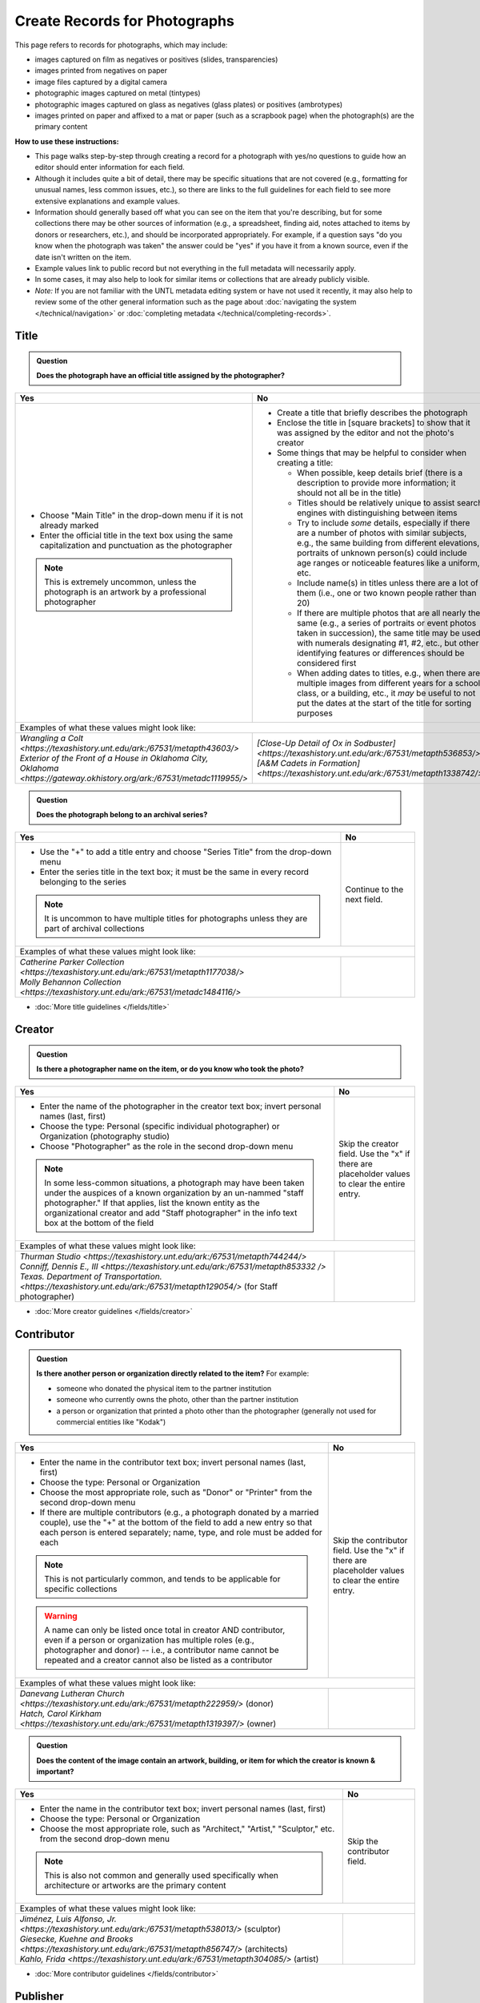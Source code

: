 ==============================
Create Records for Photographs
==============================

This page refers to records for photographs, which may include:

-   images captured on film as negatives or positives (slides, transparencies)
-   images printed from negatives on paper
-	image files captured by a digital camera
-   photographic images captured on metal (tintypes)
-   photographic images captured on glass as negatives (glass plates) or positives (ambrotypes)
-   images printed on paper and affixed to a mat or paper (such as a scrapbook page) when the photograph(s) are the primary content


**How to use these instructions:**

-   This page walks step-by-step through creating a record for a photograph with yes/no questions 
    to guide how an editor should enter information for each field.
-   Although it includes quite a bit of detail, there may be specific situations that are not covered 
    (e.g., formatting for unusual names, less common issues, etc.), so there are links to the full guidelines 
    for each field to see more extensive explanations and example values.
-   Information should generally based off what you can see on the item that you're describing, but for some collections there
    may be other sources of information (e.g., a spreadsheet, finding aid, notes attached to items by donors
    or researchers, etc.), and should be incorporated appropriately.  For example, if a question says "do you
    know when the photograph was taken" the answer could be "yes" if you have it from a known source, even if
    the date isn't written on the item.
-   Example values link to public record but not everything in the full metadata will necessarily apply.
-   In some cases, it may also help to look for similar items or collections that are already publicly visible.
-   *Note:* If you are not familiar with the UNTL metadata editing system or have not used it recently, it may
    also help to review some of the other general information such as the page about :doc:`navigating the system </technical/navigation>`
    or :doc:`completing metadata </technical/completing-records>`.


*****
Title
*****

.. admonition:: Question
   
   **Does the photograph have an official title assigned by the photographer?**


+---------------------------------------------------------------+---------------------------------------------------------------+
|Yes                                                            |No                                                             |
+===============================================================+===============================================================+
|-  Choose "Main Title" in the drop-down menu if it is not      |-  Create a title that briefly describes the photograph        |
|   already marked                                              |-  Enclose the title in [square brackets] to show that it      |
|-  Enter the official title in the text box using the same     |   was assigned by the editor and not the photo's creator      |
|   capitalization and punctuation as the photographer          |                                                               |
|                                                               |                                                               |
|                                                               |-  Some things that may be helpful to consider when            |
|                                                               |   creating a title:                                           |
|                                                               |                                                               |
|                                                               |   -   When possible, keep details brief (there is a           |
|                                                               |       description to provide more information; it should      |
|                                                               |       not all be in the title)                                |
|                                                               |   -   Titles should be relatively unique to assist search     |
|                                                               |       engines with distinguishing between items               |
|                                                               |   -   Try to include *some* details, especially if there      |
|                                                               |       are a number of photos with similar subjects, e.g.,     |
|                                                               |       the same building from different elevations,            |
|                                                               |       portraits of unknown person(s) could include age        |
|                                                               |       ranges or noticeable features like a uniform, etc.      |
|                                                               |   -   Include name(s) in titles unless there are a lot of     |
|                                                               |       them (i.e., one or two known people rather than 20)     |
|                                                               |   -   If there are multiple photos that are all nearly the    |
|                                                               |       same (e.g., a series of portraits or event photos       |
|                                                               |       taken in succession), the same title may be used        |
|                                                               |       with numerals designating #1, #2, etc., but other       |
|                                                               |       identifying features or differences should be           |
|                                                               |       considered first                                        |
|.. note::                                                      |   -   When adding dates to titles, e.g., when there are       |
|                                                               |       multiple images from different years for a school       |
|   This is extremely uncommon, unless the photograph is an     |       class, or a building, etc., it *may* be useful to       |
|   artwork by a professional photographer                      |       not put the dates at the start of the title for         |
|                                                               |       sorting purposes                                        |
+---------------------------------------------------------------+---------------------------------------------------------------+
|Examples of what these values might look like:                                                                                 |
+---------------------------------------------------------------+---------------------------------------------------------------+
| | `Wrangling a Colt                                           | | `[Close-Up Detail of Ox in Sodbuster]                       |
|   <https://texashistory.unt.edu/ark:/67531/metapth43603/>`    |   <https://texashistory.unt.edu/ark:/67531/metapth536853/>`   |
|                                                               |                                                               |
| | `Exterior of the Front of a House in Oklahoma City, Oklahoma| | `[A&M Cadets in Formation]                                  |
|   <https://gateway.okhistory.org/ark:/67531/metadc1119955/>`  |   <https://texashistory.unt.edu/ark:/67531/metapth1338742/>`  |
+---------------------------------------------------------------+---------------------------------------------------------------+


.. admonition:: Question
   
   **Does the photograph belong to an archival series?**


+---------------------------------------------------------------+-----------------------------------------------------------+
|Yes                                                            |No                                                         |
+===============================================================+===========================================================+
|-  Use the "+" to add a title entry and choose "Series         |Continue to the next field.                                |
|   Title" from the drop-down menu                              |                                                           |
|-  Enter the series title in the text box; it must be the      |                                                           |
|   same in every record belonging to the series                |                                                           |
|                                                               |                                                           |
|.. note::                                                      |                                                           |
|                                                               |                                                           |
|   It is uncommon to have multiple titles for photographs      |                                                           |
|   unless they are part of archival collections                |                                                           |
+---------------------------------------------------------------+-----------------------------------------------------------+
|Examples of what these values might look like:                                                                             |
+---------------------------------------------------------------+-----------------------------------------------------------+
| | `Catherine Parker Collection                                |                                                           |
|   <https://texashistory.unt.edu/ark:/67531/metapth1177038/>`  |                                                           |
|                                                               |                                                           |
| | `Molly Behannon Collection                                  |                                                           |
|   <https://texashistory.unt.edu/ark:/67531/metadc1484116/>`   |                                                           |
+---------------------------------------------------------------+-----------------------------------------------------------+

*   :doc:`More title guidelines </fields/title>`



*******
Creator
*******

.. admonition:: Question
   
   **Is there a photographer name on the item, or do you know who took the photo?**


+---------------------------------------------------------------+-----------------------------------------------------------+
|Yes                                                            |No                                                         |
+===============================================================+===========================================================+
|-  Enter the name of the photographer in the creator text      |Skip the creator field.  Use the "x" if there are          |
|   box; invert personal names (last, first)                    |placeholder values to clear the entire entry.              |
|-  Choose the type: Personal (specific individual              |                                                           |
|   photographer) or Organization (photography studio)          |                                                           |
|-  Choose "Photographer" as the role in the second drop-down   |                                                           |
|   menu                                                        |                                                           |
|                                                               |                                                           |
|.. note::                                                      |                                                           |
|                                                               |                                                           |
|   In some less-common situations, a photograph may have       |                                                           |
|   been taken under the auspices of a known organization       |                                                           |
|   by an un-nammed "staff photographer."  If that applies,     |                                                           |
|   list the known entity as the organizational creator         |                                                           |
|   and add "Staff photographer" in the info text box at the    |                                                           |
|   bottom of the field                                         |                                                           |
+---------------------------------------------------------------+-----------------------------------------------------------+
|Examples of what these values might look like:                                                                             |
+---------------------------------------------------------------+-----------------------------------------------------------+
| | `Thurman Studio                                             |                                                           |
|  <https://texashistory.unt.edu/ark:/67531/metapth744244/>`    |                                                           |
|                                                               |                                                           |
| | `Conniff, Dennis E., III                                    |                                                           |
|  <https://texashistory.unt.edu/ark:/67531/metapth853332 />`   |                                                           |
|                                                               |                                                           |
| | `Texas. Department of Transportation.                       |                                                           |
|  <https://texashistory.unt.edu/ark:/67531/metapth129054/>`    |                                                           |
|  (for Staff photographer)                                     |                                                           |
+---------------------------------------------------------------+-----------------------------------------------------------+

*   :doc:`More creator guidelines </fields/creator>`



***********
Contributor
***********

.. admonition:: Question
   
   **Is there another person or organization directly related to the item?**  For example:

   -    someone who donated the physical item to the partner institution
   -    someone who currently owns the photo, other than the partner institution
   -    a person or organization that printed a photo other than the photographer (generally
        not used for commercial entities like "Kodak")


+---------------------------------------------------------------+-----------------------------------------------------------+
|Yes                                                            |No                                                         |
+===============================================================+===========================================================+
|-  Enter the name in the contributor text box; invert          |Skip the contributor field.  Use the "x" if there are      |
|   personal names (last, first)                                |placeholder values to clear the entire entry.              |
|-  Choose the type: Personal or Organization                   |                                                           |
|-  Choose the most appropriate role, such as "Donor" or        |                                                           |
|   "Printer" from the second drop-down menu                    |                                                           |
|-  If there are multiple contributors (e.g., a photograph      |                                                           |
|   donated by a married couple), use the "+" at the bottom     |                                                           |
|   of the field to add a new entry so that each person is      |                                                           |
|   entered separately; name, type, and role must be added      |                                                           |
|   for each                                                    |                                                           |
|                                                               |                                                           |
|.. note::                                                      |                                                           |
|                                                               |                                                           |
|   This is not particularly common, and tends to be            |                                                           |
|   applicable for specific collections                         |                                                           |
|                                                               |                                                           |
|.. warning::                                                   |                                                           |
|                                                               |                                                           |
|   A name can only be listed once total in creator AND         |                                                           |
|   contributor, even if a person or organization has           |                                                           |
|   multiple roles (e.g., photographer and donor) -- i.e.,      |                                                           |
|   a contributor name cannot be repeated and a creator         |                                                           |
|   cannot also be listed as a contributor                      |                                                           |
+---------------------------------------------------------------+-----------------------------------------------------------+
|Examples of what these values might look like:                                                                             |
+---------------------------------------------------------------+-----------------------------------------------------------+
| | `Danevang Lutheran Church                                   |                                                           |
|   <https://texashistory.unt.edu/ark:/67531/metapth222959/>`   |                                                           |
|   (donor)                                                     |                                                           |
|                                                               |                                                           |
| | `Hatch, Carol Kirkham                                       |                                                           |
|   <https://texashistory.unt.edu/ark:/67531/metapth1319397/>`  |                                                           |
|   (owner)                                                     |                                                           |
+---------------------------------------------------------------+-----------------------------------------------------------+


.. admonition:: Question
   
   **Does the content of the image contain an artwork, building, or item for which the creator is known & important?**


+---------------------------------------------------------------+-----------------------------------------------------------+
|Yes                                                            |No                                                         |
+===============================================================+===========================================================+
|-  Enter the name in the contributor text box; invert          |Skip the contributor field.                                |
|   personal names (last, first)                                |                                                           |
|-  Choose the type: Personal or Organization                   |                                                           |
|-  Choose the most appropriate role, such as "Architect,"      |                                                           |
|   "Artist," "Sculptor," etc. from the second drop-down        |                                                           |
|   menu                                                        |                                                           |
|                                                               |                                                           |
|.. note::                                                      |                                                           |
|                                                               |                                                           |
|   This is also not common and generally used specifically     |                                                           |
|   when architecture or artworks are the primary content       |                                                           |
+---------------------------------------------------------------+-----------------------------------------------------------+
|Examples of what these values might look like:                                                                             |
+---------------------------------------------------------------+-----------------------------------------------------------+
| | `Jiménez, Luis Alfonso, Jr.                                 |                                                           |
|   <https://texashistory.unt.edu/ark:/67531/metapth538013/>`   |                                                           |
|   (sculptor)                                                  |                                                           |
|                                                               |                                                           |
| | `Giesecke, Kuehne and Brooks                                |                                                           |
|   <https://texashistory.unt.edu/ark:/67531/metapth856747/>`   |                                                           |
|   (architects)                                                |                                                           |
|                                                               |                                                           |
| | `Kahlo, Frida                                               |                                                           |
|   <https://texashistory.unt.edu/ark:/67531/metapth304085/>`   |                                                           |
|   (artist)                                                    |                                                           |
+---------------------------------------------------------------+-----------------------------------------------------------+


*   :doc:`More contributor guidelines </fields/contributor>`



*********
Publisher
*********

.. admonition:: Question
   
   **Was the photograph formally published?**


+---------------------------------------------------------------+-----------------------------------------------------------+
|Yes                                                            |No                                                         |
+===============================================================+===========================================================+
|-  Enter the name in the publisher text box; personal names    |Skip the publisher field.                                  |
|   are *not* inverted in this field                            |                                                           |
|-  Add the location, if known -- this may be a general         |                                                           |
|   place like "United States" or "Texas" rather than a city    |                                                           |
|                                                               |                                                           |
|.. note::                                                      |                                                           |
|                                                               |                                                           |
|   This field almost never applies to photographs, but may     |                                                           |
|   be relevant for advertising or promotional images           |                                                           |
|   released by government agencies, corporations, etc.         |                                                           |
+---------------------------------------------------------------+-----------------------------------------------------------+
|Examples of what these values might look like:                                                                             |
+---------------------------------------------------------------+-----------------------------------------------------------+
| | `KXAS-TV (Television station : Fort Worth, Tex.)            |                                                           |
|   <https://texashistory.unt.edu/ark:/67531/metadc1794711/>`   |                                                           |
|                                                               |                                                           |
| | `Texas. Department of Agriculture.                          |                                                           |
|   <https://texashistory.unt.edu/ark:/67531/metapth90976/>`    |                                                           |
+---------------------------------------------------------------+-----------------------------------------------------------+

*   :doc:`More publisher guidelines </fields/publisher>`


****
Date
****

.. admonition:: Question
   
   **Do you know when the photograph was taken?**



+---------------------------------------------------------------+-----------------------------------------------------------+
|Yes                                                            |No                                                         |
+===============================================================+===========================================================+
|-  Choose "Creation" as the type from the drop-down menu       |Skip the date field.  Use the "x" if there are             |
|-  Enter the date using YYYY-DD-MM format for any part that    |placeholder values to clear the entire entry.              |
|   is known (may be just a year or month)                      |                                                           |
|-  More complex dates that are common for photos:              |                                                           |
|                                                               |                                                           |
|   -   Approximate/circa dates: add a ~ at the end             |                                                           |
|   -   Tildes can also be used in an inclusive range for "ca.  |                                                           |
|       year-year": YYYY~/YYYY~                                 |                                                           |
|   -   A known *decade*: replace the last digit with "X"       |                                                           |
|   -   A photo taken during a known range, such as the         |                                                           |
|       dates of an event: use "one of a set" notation with     |                                                           |
|       periods for a range [YYYY-MM-DD..YYYY-MM-DD] (between   |                                                           |
|       first date and second date, inclusive)                  |                                                           |
|   -   A photo taken on one of several dates (e.g., summer or  |                                                           |
|       Christmas either YYYY or YYYY): use "one of a           |                                                           |
|       set" notation with commas [YYYY-MM-DD,YYYY-MM-DD]       |                                                           |
|       (either first date or second date)                      |                                                           |
|   -   For born-digital photos, you *might* know the exact time|                                                           |
|       a photo was taken and you can add the timestamp:        |                                                           |
|       YYYY-MM-DDT00:00:00                                     |                                                           |
|                                                               |                                                           |
|.. note::                                                      |.. note::                                                  |
|                                                               |                                                           |
|   There is one special case: if the photo is a copy photo     |   This will automatically display publicly as "Creation   |
|   or reproduction, the creation date should be when that      |   Date: Unknown"                                          |
|   item was made, not the original (which will be reflected    |                                                           |
|   as content/coverage)                                        |                                                           |
+---------------------------------------------------------------+-----------------------------------------------------------+
|Examples of what these values might look like:                                                                             |
+---------------------------------------------------------------+-----------------------------------------------------------+
| | `[1979-08-02..1979-08-05]                                   |                                                           |
|   <https://texashistory.unt.edu/ark:/67531/metapth300131/>`   |                                                           |
|                                                               |                                                           |
| | `1976-05                                                    |                                                           |
|   <https://texashistory.unt.edu/ark:/67531/metapth1138806/>`  |                                                           |
|                                                               |                                                           |
| | `2019-09-26T22:11:10                                        |                                                           |
|   <https://texashistory.unt.edu/ark:/67531/metapth1211919/>`  |                                                           |
|                                                               |                                                           |
| | `1955~                                                      |                                                           |
|   <https://texashistory.unt.edu/ark:/67531/metapth388344/>`   |                                                           |
+---------------------------------------------------------------+-----------------------------------------------------------+

*   :doc:`More date guidelines </fields/date>`



********
Language
********

.. admonition:: Question
   
   **Is there any language visible in the image or written on the photograph?**



+---------------------------------------------------------------+---------------------------------------------------------------+
|Yes                                                            |No                                                             |
+===============================================================+===============================================================+
|-  For any text visible in the image (e.g., signs) or          |Choose "No Language" from the drop-down menu.                  |
|   written on the back, choose the appropriate language        |                                                               |
|   from the drop-down menu                                     |.. note::                                                      |
|-  Add multiple entries if there is more than one language     |                                                               |
|   "Printer" from the second drop-down menu                    |   Names are not considered "language" so if the only text     |
|                                                               |   is names -- e.g., identifying persons in the image or       |
|                                                               |   pictured signage with store names -- choose "No             |
|                                                               |   Language"                                                   |
+---------------------------------------------------------------+---------------------------------------------------------------+
|Examples of what these values might look like:                                                                                 |
+---------------------------------------------------------------+---------------------------------------------------------------+
| | `English                                                    | | `No Language                                                |
|   <https://texashistory.unt.edu/ark:/67531/metapth58010/>`    |   <https://texashistory.unt.edu/ark:/67531/metapth10715/>`    |
|                                                               |                                                               |
| | `French                                                     | | `No Language                                                |
|   <https://texashistory.unt.edu/ark:/67531/metapth1560372/>`  |   <https://texashistory.unt.edu/ark:/67531/metapth556590/>`   |
|                                                               |   (names only)                                                |
+---------------------------------------------------------------+---------------------------------------------------------------+

*   :doc:`More language guidelines </fields/language>`



***********
Description
***********

Content Description
===================
-   The content description is required; it is based on looking at the photo and describing what is visible in the image
-   Generally the description should not repeat information from other parts of the record (e.g., creator, creation date)
    and should provide more detail than the title
-   There will generally be a placeholder entry labeled "content description" in the record

**Step 1.** Start with "Photograph of"

-   We do this to help orient users when they view a list of search results and to provide more context when metadata
    is harvested to other locations (like DPLA)
-   When applicable, this could be modified slightly, e.g., "Portrait of" / "Aerial photograph of" / etc.


**Step 2.** Describe anything of significance in the image, usually around 1-3 sentences, for example:

-   Are there people or animals in the image?

    -   Do you know names and/or identities (e.g., pictured from left to right)?
    -   What are the people doing in the image?
    -   If it is a portrait (usually taken in a studio), how is the person posing and are they fully visible?

-   Are there buildings in the image?

    -   What kind of building is it (school building, store, house, etc.)?
    -   Is the name or address of the building known?
    -   Are there distinguishing features?

-   Was the photo taken inside or outside?  At a particular angle, looking up or down?

-   Is there anything taking up a large amount of space (e.g., left/right side of the image, foreground/background, etc.)?

    -   It is generally helpful to focus on anything that is the focus of the image, but most of the time there should also
        be at least a brief mention of anything else (e.g., something partially visible on one side of the photo, something
        in the background, etc.)
    -   What else is visible around the people, buildings, etc.?


**Step 3.** When relevant, it may also be helpful to include additional information on the item, such as a handwritten
note on the back

-   This information may also be appropriate in a display note, especially if the description is already long
-   It is not necessary to incorporate information in the description and repeat it as quoted text


.. note::

    Remember that *contextual* information generally belongs in a note, unless it is very brief, for example:
    
    -   additional information about how/when a photo was taken
    -   biographical information about a person in a photo
    -   details about locations in the image (e.g., when a house was built and its ownership history)
    

+-----------------------------------------------------------------------------------------------------------------------+
|Examples of what these values might look like:                                                                         |
+-----------------------------------------------------------------------------------------------------------------------+
| | `Photograph of a field <https://texashistory.unt.edu/ark:/67531/metapth1450617/>` of dark green vegetation, with    |
|   brush and bushes, taken from a dirt trail or path that is partially visible at the bottom of the image. The field   |
|   is bordered by thick trees in the background and the sky is filled with light, fluffy clouds.                       |
|                                                                                                                       |
| | `Full-length wedding portrait <https://texashistory.unt.edu/ark:/67531/metapth1678444/>` of the Viertels, standing  |
|   together in front of a painted background and looking toward the camera. Mr. Viertel (left) is wearing a            |
|   dark-colored suit with a ribbon on his right lapel, holding his wife's right hand in his; Mrs. Viertel (right) is   |
|   wearing an ornate wedding dress with a veil attached to a headdress.                                                |
|                                                                                                                       |
| | `Photograph of a Seventh Day Adventist church <https://texashistory.unt.edu/ark:/67531/metapth1542727/>` on the     |
|   north corner of 17th Street and Avenue M 1/2, looking east. The building has two vaulted gable ends set at a right  |
|   angle, with the entrance on the interior corner surrounded by a porch and topped by a square tower with a striped,  |
|   pointed roof. Homes are visible along the north side of Avenue M 1/2 in the background, and cars are parked along   |
|   the side of the road.                                                                                               |
|                                                                                                                       |
| | `Photograph of light-colored calf <https://texashistory.unt.edu/ark:/67531/metapth44071/>` standing in front of a   |
|   large black Angus dam in a grassy field.  In the background, other cattle are grazing and calves are resting on the |
|   ground.  Typed on the bottom margin is, "Commercial Angus Dam with Typical 1/2 Blood Beefalo Heifer (120 Day Old)." |
|                                                                                                                       |
| | `Photograph of watermelons <https://gateway.okhistory.org/ark:/67531/metadc1613420/>`growing on the ground in a     |
|   large open field of Minco silt loam (7m-A).  Near the center of the image, a man is driving a tractor attached to a |
|   flat-bed where another man is riding and two other men are walking next to and far ahead of the tractor.  Trees are |
|   visible in the far distance and scrubby plants are growing along the edge of the field in the lower-left corner of  |
|   the image.                                                                                                          |
|                                                                                                                       |
| | `Copy portrait <https://texashistory.unt.edu/ark:/67531/metapth35259/>` of Bess Scrivner Lewis seated with her hands|
|   clasped in her lap, wearing a dark-colored, sleeveless dress that has decorative rings on the left side.            |
+-----------------------------------------------------------------------------------------------------------------------+

*   :ref:`More content description guidelines <description-cfill>`


Physical Description
===================
-   The physical description is not required, but is encouraged and is easy to include at least in part
-   There will generally be a placeholder entry labeled "physical description" in the record; details in the placeholder should
    be checked for the individual photograph and changed (if different) or removed if they cannot be verified (e.g., if dimensions
    are unknown)


**Step 1.**  List the number of photograph(s)

-   This is almost always 1 photograph
-   *Occasionally* there might be more than one photo, e.g., multiple photos printed on or affixed to a page, two daguerreotypes in a case, etc.


**Step 2.**  Add any details about format and color after " : "

-   Is this image any format other than a photo printed on paper?  E.g.:

    -   negative (on film), positive (slide), glass photonegative (negative on glass)
    -   digital
    -   daguerreotype (printed on silver-plated copper), tintype (printed on metal)
    -   ambrotype (negative on glass in a dark case)

-   Is the image color (col.) or black-and-white (b&w)?


**Step 3.**  If known, add dimensions after " ; " in h x w using appropriate units

-   Is the image a "standard size"?  (See the :ref:`full list <description-comments>`.)

    -   for prints: 8 x 10 in. / 5 x 7 in. / 4 x 6 in.
    -   for negatives: 35 mm. (also applies to slides) / 4 x 5 in. / 6 x 6 cm. / 6 x 9 cm.
    -   cabinet cards: 17 x 12 cm. (this is 4.5 x 6.5 in.)
    -   cartes de visite: 11 x 7 cm. (this is 4 x 2.5 in.)
    -   if it is NOT a standard size, measure total dimensions rounding up to the next whole cm.
    -   for born-digital images: h x w px. (pixels)

-   Is the image in something (like a frame or folder), or affixed to something (like a page or mat)?  If yes:

    -   add a comma after initial dimensions and add additional details, such as:
    
        -   on sheet h x w cm.
        -   in frame h x w cm.
        -   in folder h x w cm., folded to h x w cm.
        -   on mat h x w cm.
        -   in case h x w cm., folded to h x w cm.



+-------------------------------------------------------------------------------------------------------------------------------+
|Examples of what these values might look like:                                                                                 |
+-------------------------------------------------------------------------------------------------------------------------------+
| | `1 photograph : b&w ; 8 x 10 in. <https://texashistory.unt.edu/ark:/67531/metapth618805/>` (print, standard size)           |
|                                                                                                                               |
| | `1 photograph : positive, col. ; 35 mm. <https://texashistory.unt.edu/ark:/67531/metapth1542712/>` (slide)                  |
|                                                                                                                               |
| | `1 photograph : negative, b&w ; 35 mm. <https://texashistory.unt.edu/ark:/67531/metapth227592/>` (film negative)            |
|                                                                                                                               |
| | `1 photograph : tintype, b&w ; 4 x 3 cm., in frame 10 x 6 cm. <https://texashistory.unt.edu/ark:/67531/metapth1754167/>`    |
|                                                                                                                               |
| | `1 photograph : col. ; 9 x 9 cm., on mat 26 x 31 cm. <https://texashistory.unt.edu/ark:/67531/metapth822658/>`              |
+-------------------------------------------------------------------------------------------------------------------------------+

*   :ref:`More physical description guidelines <description-photos>`



*******
Subject
*******

-   At least two (2) subjects of any type are required for every metadata record
-   There may be suggested placeholder terms in the record; any terms that are not useful to find that *specific* photo should be changed or removed
-   The use of controlled vocabularies is not required (except UNTL-BS for photos in the Portal and Gateway), but *when available* they may be
    helpful in some circumstances outlined below

Keywords & Names
================

-   Keywords can be used for any term that would be helpful to someone searching for *this particular* photo
-   They should be lowercase and plural (unless they are proper names)
-   Do not duplicate information from other fields (e.g., creator, coverage place, resource type) or from other subject terms


+-----------------------------------------------------------------------------------------------------------------------+
|Examples of what these values might look like:                                                                         |
+-----------------------------------------------------------------------------------------------------------------------+
| | `barbers' poles  <https://gateway.okhistory.org/ark:/67531/metadc960967/>`                                          |
|                                                                                                                       |
| | `Baxter Building <https://texashistory.unt.edu/ark:/67531/metapth473372/>`                                          |
|                                                                                                                       |
| | `lineworkers <https://texashistory.unt.edu/ark:/67531/metapth54850/>`                                               |
|                                                                                                                       |
| | `prickly pear cactus <https://texashistory.unt.edu/ark:/67531/metapth5545/>`                                        |
+-----------------------------------------------------------------------------------------------------------------------+


*   :ref:`More keyword guidelines <subject-kwdformat>`



-   If a person or animal is *physically visible* in an image and you know their name, add a named person or named animal entry
-   When a person is related to the content (e.g., John Smith's house) but not visible, the name can be a keyword
-   Invert personal names (last, first); nicknames may be included in subjects (but not in creator/contributor)

+---------------------------------------------------------------+---------------------------------------------------------------+
|Examples of what these values might look like:                                                                                 |
+---------------------------------------------------------------+---------------------------------------------------------------+
|*Named Persons*                                                |*Named Animals*                                                |
|                                                               |                                                               |
| | `Harris, Lowell Larkin (Red)                                | | `Snafu                                                      |
|   <https://texashistory.unt.edu/ark:/67531/metapth1372214/>`  |   <https://texashistory.unt.edu/ark:/67531/metapth437127/>`   |
|                                                               |                                                               |
| | `Gilreath, Tonia                                            | | `Hard Luck Hank                                             |
|   <https://texashistory.unt.edu/ark:/67531/metapth1122306/>`  |   <https://texashistory.unt.edu/ark:/67531/metapth45042/>`    |
+---------------------------------------------------------------+---------------------------------------------------------------+


*   :ref:`More named subject guidelines <subject-animal>`


Other Subjects
==============

.. admonition:: Question

    **Will this photograph be visible in The Portal to Texas History or the Gateway to Oklahoma History?**


+---------------------------------------------------------------+-----------------------------------------------------------+
|Yes                                                            |No                                                         |
+===============================================================+===========================================================+
|-  Add at least one term from the University of North Texas    |If this photo will *only* be available in the UNT Digital  |
|   Browse Subjects (UNTL-BS) by marking it in the drop-        |Library, do not include UNTL-BS terms.                     |
|   down menu                                                   |                                                           |
|-  When you click in the text field, a pop-up modal will       |                                                           |
|   open so that you can search all valid terms                 |                                                           |
|-  The full list is also available `here                       |                                                           |
|   <https://digital2.library.unt.edu/subjects/list/>`          |                                                           |
|-  Generally do not include a "Place" subject unless no        |                                                           |
|   other terms apply (the location of the photo will go in     |                                                           |
|   coverage)                                                   |                                                           |
|-  Appropriate terms may be very specific or a general,        |                                                           |
|   top-level term, like "People"                               |                                                           |
|                                                               |                                                           |
|.. note::                                                      |                                                           |
|                                                               |                                                           |
|   Do not repeat terms to include different parts of the       |                                                           |
|   hierarchy, e.g., if `Business, Economics and Finance -      |                                                           |
|   Transportation - Railroads - Trains                         |                                                           |
|   <https://texashistory.unt.edu/ark:/67531/metapth436916/>`   |                                                           |
|   is an appropriate term, do not also include "Business,      |                                                           |
|   Economics and Finance - Transportation - Railroads" or      |                                                           |
|   "Business, Economics and Finance - Transportation", etc.    |                                                           |
+---------------------------------------------------------------+-----------------------------------------------------------+
|Examples of what these values might look like:                                                                             |
+---------------------------------------------------------------+-----------------------------------------------------------+
| | `Landscape and Nature                                       |                                                           |
|   <https://texashistory.unt.edu/ark:/67531/metapth1450727/>`  |                                                           |
|                                                               |                                                           |
| | `Architecture - Buildings                                   |                                                           |
|   <https://texashistory.unt.edu/ark:/67531/metapth66167/>`    |                                                           |
|                                                               |                                                           |
| | `People - Ethnic Groups - African Americans                 |                                                           |
|   <https://texashistory.unt.edu/ark:/67531/metapth1222811/>`  |                                                           |
|                                                               |                                                           |
| | `Agriculture - Farming                                      |                                                           |
|   <https://texashistory.unt.edu/ark:/67531/metapth690932/>`   |                                                           |
+---------------------------------------------------------------+-----------------------------------------------------------+


*   :ref:`More UNTL-BS guidelines <subject-untlbs>`


.. admonition:: Question

    **Is the content related to a famous person, event, or location?** or
    **Do you already have relevant LCSH terms available?**

+---------------------------------------------------------------+-----------------------------------------------------------+
|Yes                                                            |No                                                         |
+===============================================================+===========================================================+
|-  There may be appropriate, authorized Library of Congress    |Do not add LCSH terms.                                     |
|   Subject Headings (LCSH) that could be useful to find the    |                                                           |
|   photo                                                       |                                                           |
|-  Using LCSH terms *may* help users find some items across    |                                                           |
|   collections from multiple places since they are often       |                                                           |
|   used in libraries                                           |                                                           |
|-  If you want to find/verify that a term is valid, the        |                                                           |
|   terms are searchable at <https://id.loc.gov> -- make        |                                                           |
|   sure you limit results to "Subject Headings" or to          |                                                           |
|   "Name Authority" (for proper names)                         |                                                           |
+---------------------------------------------------------------+-----------------------------------------------------------+
|Examples of what these values might look like:                                                                             |
+---------------------------------------------------------------+-----------------------------------------------------------+
| | `HemisFair (1968 : San Antonio, Tex.)                       |                                                           |
|   <https://texashistory.unt.edu/ark:/67531/metapth66174/>`    |                                                           |
|                                                               |                                                           |
| | `Wichita Mountains Wildlife Refuge (Okla.)                  |                                                           |
|   <https://gateway.okhistory.org/ark:/67531/metadc1773662/>`  |                                                           |
|                                                               |                                                           |
| | `Johnson, Lady Bird, 1912-2007                              |                                                           |
|   <https://texashistory.unt.edu/ark:/67531/metapth1275575/>`  |                                                           |
|                                                               |                                                           |
| | `World War, 1939-1945                                       |                                                           |
|   <https://texashistory.unt.edu/ark:/67531/metapth388338/>`   |                                                           |
+---------------------------------------------------------------+-----------------------------------------------------------+


*   :ref:`More LCSH guidelines <subject-lcsh>`


.. admonition:: Question

    **Does a primary part of the content include buildings, sculpture, or artworks?** or
    **Is the photograph a particular kind of "view"?**

+---------------------------------------------------------------+-----------------------------------------------------------+
|Yes                                                            |No                                                         |
+===============================================================+===========================================================+
|-  It may be appropriate to include term(s) from the Getty     |Do not add AAT terms.                                      |
|   `Art and Architecture Thesaurus                             |                                                           |
|   <https://www.getty.edu/research/tools/vocabularies/aat/>`   |                                                           |
|-  These terms are primarily used in the Digital Collections   |                                                           |
|   for broad categories that provide additional information    |                                                           |
|   (e.g., buildings that are "`residential structures          |                                                           |
|   <https://texashistory.unt.edu/ark:/67531/metapth26397/>`"   |                                                           |
|   vs. "`commercial buildings                                  |                                                           |
|   <https://texashistory.unt.edu/ark:/67531/metapth1450624/>`")|                                                           |
|                                                               |                                                           |
|.. note::                                                      |                                                           |
|                                                               |                                                           |
|   Only the preferred (linked) term is valid                   |                                                           |
+---------------------------------------------------------------+-----------------------------------------------------------+
|Examples of what these values might look like:                                                                             |
+---------------------------------------------------------------+-----------------------------------------------------------+
| | `sculpture (visual works)                                   |                                                           |
|   <https://texashistory.unt.edu/ark:/67531/metadc2304026/>`   |                                                           |
|                                                               |                                                           |
| | `aerial views                                               |                                                           |
|   <https://texashistory.unt.edu/ark:/67531/metadc2310221/>`   |                                                           |
|                                                               |                                                           |
| | `interior views                                             |                                                           |
|   <https://texashistory.unt.edu/ark:/67531/metapth279174/>`   |                                                           |
|                                                               |                                                           |
| | `group portraits                                            |                                                           |
|   <https://texashistory.unt.edu/ark:/67531/metapth1519708/>`  |                                                           |
|                                                               |                                                           |
| | `public buildings (governmental buildings)                  |                                                           |
|   <https://texashistory.unt.edu/ark:/67531/metapth1450701/>`  |                                                           |
|                                                               |                                                           |
| | `mural paintings (visual works)                             |                                                           |
|   <https://texashistory.unt.edu/ark:/67531/metapth1450350/>`  |                                                           |
+---------------------------------------------------------------+-----------------------------------------------------------+



.. admonition:: Question

    **Is the image a particular kind of photograph?**

+-----------------------------------------------------------------------+-----------------------------------------------------------------------+
|Yes                                                                    |No                                                                     |
+=======================================================================+=======================================================================+
|-  There is a Library of Congress Genre/Form Term (LCGFT)              |Do not add LCGFT or TGM terms.                                         |
|   for "`Portraits                                                     |                                                                       |
|   <https://texashistory.unt.edu/ark:/67531/metapth1385649/>`"         |                                                                       |
|   (when applicable)                                                   |                                                                       |
|-  For other "types" of photos -- either physical type                 |                                                                       |
|   (e.g., `Cabinet photographs                                         |                                                                       |
|   <https://texashistory.unt.edu/ark:/67531/metapth17/>`)or            |                                                                       |
|   type of content (e.g., `Night photographs                           |.. note::                                                              |
|   <https://texashistory.unt.edu/ark:/67531/metapth66185/>`            |                                                                       |
|   -- there may be appropriate                                         |   Some groups choose to use TGM terms to describe the                 |
|   `Thesaurus of Graphic Materials (TGM)                               |   content of photos instead of relying on keywords; this              |
|   <https://id.loc.gov/vocabulary/graphicMaterials.html>`              |   is not an issue so long as the terms are appropriate,               |
|   terms                                                               |   TGM terms do not duplicate other subjects, and UNTL-BS              |
|-  Reminder: only include terms that add information not elsewhere in  |   terms are also added (when required)                                |
|   the record (e.g., not "Photographs")                                |                                                                       |
|                                                                       |                                                                       |
|.. note::                                                              |                                                                       |
|                                                                       |                                                                       |
|   Both LCGFT and TGM also have searchable pop-up modals in            |                                                                       |
|   the edit system when those options are chosen in the                |                                                                       |
|   drop-down menu                                                      |                                                                       |
+-----------------------------------------------------------------------+-----------------------------------------------------------------------+
|Examples of what these values might look like:                                                                                                 |
+-----------------------------------------------------------------------+-----------------------------------------------------------------------+
| | `Landscape photographs                                              | | `Cities & towns                                                     |
|   <https://texashistory.unt.edu/ark:/67531/metapth1457981/>`          |   <https://https://gateway.okhistory.org/ark:/67531/metadc1725014/>`  |
|                                                                       |                                                                       |
| | `Panoramic photographs                                              |                                                                       |
|   <https://texashistory.unt.edu/ark:/67531/metapth891082/>`           |                                                                       |
+-----------------------------------------------------------------------+-----------------------------------------------------------------------+


*   :doc:`More subject guidelines </fields/subject>`


********
Coverage
********


.. admonition:: Question
   
   **Do you know where the photograph was taken?**


+---------------------------------------------------------------+-----------------------------------------------------------+
|Yes                                                            |No                                                         |
+===============================================================+===========================================================+
|-  Choose "Place Name" from the drop-down menu                 |Do not include a coverage place.  Use the "x" if there is a|
|-  Add the name of the location using the hierarchical         |placeholder value to clear the entire entry.               |
|   formatting (this can be a specific city, like Chicago,      |                                                           |
|   or a more general location, like a country)                 |                                                           |
|-  Previously-used locations are in a searchable list that     |                                                           |
|   pops up when "Place Name" is chosen; most locations will    |                                                           |
|   already be on the list, but you can also use it to find     |                                                           |
|   similar locations if you need to add a new place name       |                                                           |
|                                                               |                                                           |
|                                                               |                                                           |
|.. note::                                                      |                                                           |
|                                                               |                                                           |
|   A single photo can only have content from one location.     |                                                           |
|   If an image may have been taken in multiple possible        |                                                           |
|   locations, use a less specific place if there is a          |                                                           |
|   common denominator and add a display note with more         |                                                           |
|   details.                                                    |                                                           |
+---------------------------------------------------------------+-----------------------------------------------------------+
|Examples of what these values might look like:                                                                             |
+---------------------------------------------------------------+-----------------------------------------------------------+
| | `United States - Texas - El Paso County - El Paso           |                                                           |
|   <https://texashistory.unt.edu/ark:/67531/metapth875780/>`   |                                                           |
|                                                               |                                                           |
| | `United States - Arizona - Yavapai County                   |                                                           |
|   <https://texashistory.unt.edu/ark:/67531/metapth860394/>`   |                                                           |
|                                                               |                                                           |
| | `Germany                                                    |                                                           |
|   <https://texashistory.unt.edu/ark:/67531/metapth436797/>`   |                                                           |
|                                                               |                                                           |
| | `United States - Washington D.C.                            |                                                           |
|   <https://texashistory.unt.edu/ark:/67531/metapth255234/>`   |                                                           |
+---------------------------------------------------------------+-----------------------------------------------------------+



.. admonition:: Question
   
   **Do you know when the photograph was taken, or a rough time period?**


+---------------------------------------------------------------+-----------------------------------------------------------+
|Yes                                                            |No                                                         |
+===============================================================+===========================================================+
|-  Choose "Coverage Date" from the drop-down menu              |Do not include a coverage date.  Use the "x" if there is a |
|-  Add the date of the content for the image                   |placeholder value to clear the entire entry.               |
|-  The date will almost always be identical to the creation    |                                                           |
|   date (i.e., content is captured at the time the photo is    |                                                           |
|   taken) unless it is a copy photo (i.e., a photo or          |                                                           |
|   reproduction of another photograph, where the older         |                                                           |
|   image is the content of a later image)                      |                                                           |
|-  Add an entry for "Time Period" and choose the               |                                                           |
|   corresponding option (generally "Into Modern Times" if      |                                                           |
|   taken after 1939 or "New South" if taken before 1939)       |                                                           |
|                                                               |                                                           |
|                                                               |                                                           |
|.. note::                                                      |                                                           |
|                                                               |                                                           |
|   An appropriate time period can be added even if the         |                                                           |
|   exact date is unknown; however, time period is *only*       |                                                           |
|   used for items that will display in The Portal to Texas     |                                                           |
|   History                                                     |                                                           |
+---------------------------------------------------------------+-----------------------------------------------------------+
|Examples of what these values might look like:                                                                             |
+---------------------------------------------------------------+-----------------------------------------------------------+
| | `1961-05                                                    |                                                           |
|   <https://texashistory.unt.edu/ark:/67531/metapth769473/>`   |                                                           |
| | Into Modern Times, 1939-Present                             |                                                           |
|                                                               |                                                           |
| | `1920~                                                      |                                                           |
|   <https://texashistory.unt.edu/ark:/67531/metapth182585/>`   |                                                           |
| | New South, Populism, Progressivism, and the Great           |                                                           |
|   Depression, 1877-1939                                       |                                                           |
|                                                               |                                                           |
| | `200X                                                       |                                                           |
|   <https://texashistory.unt.edu/ark:/67531/metapth573523/>`   |                                                           |
| | Into Modern Times, 1939-Present                             |                                                           |
+---------------------------------------------------------------+-----------------------------------------------------------+



.. admonition:: Question
   
   **Do you know EXACTLY where the photograph was taken, e.g., an address or landmark?**


+---------------------------------------------------------------+-----------------------------------------------------------+
|Yes                                                            |No                                                         |
+===============================================================+===========================================================+
|-  Choose "Place Point" from the drop-down menu                |Do not include a coverage place point or box.              |
|-  Use the Google map interface to drop a pin marking the      |                                                           |
|   vantage point where the photo was taken (or the center      |                                                           |
|   of a building for interior images)                          |                                                           |
|-  IF the content encompasses a large area (usually applies    |                                                           |
|   to aerial photos), choose "Place Box" and use the           |                                                           |
|   Google map to draw a box that matches the area in the       |                                                           |
|   image                                                       |                                                           |
|                                                               |                                                           |
|                                                               |                                                           |
|.. note::                                                      |                                                           |
|                                                               |                                                           |
|   Coordinates are automatically entered by the system after a |                                                           |
|   point or box is marked on the map interface                 |                                                           |
+---------------------------------------------------------------+-----------------------------------------------------------+
|Examples of what these values might look like:                                                                             |
+---------------------------------------------------------------+-----------------------------------------------------------+
| | `north=30.272512; east=-97.742635;                          |                                                           |
|   <https://texashistory.unt.edu/ark:/67531/metapth124027/>`   |                                                           |
|                                                               |                                                           |
| | `northlimit=32.759050; eastlimit=-96.804672;                |                                                           |
|   southlimit=32.753781; westlimit=-96.822396;                 |                                                           |
|   <https://texashistory.unt.edu/ark:/67531/metapth1411711/>`  |                                                           |
+---------------------------------------------------------------+-----------------------------------------------------------+


*   :doc:`More coverage guidelines </fields/coverage>`




****
Note
****

.. admonition:: Question

   **Do you have additional information about the item that doesn't fit elsewhere and would he helpful for public users?**  For example:
   
   -    contextual information about the image content (such as biographical information about a person,
        previous ownership of a house or history of a store, etc.)
   -    unclear information or variations that cannot be clarified (such as multiple possible photographers without a 
        known creator, multiple possible locations, etc.)


+---------------------------------------------------------------+-----------------------------------------------------------+
|Yes                                                            |No                                                         |
+===============================================================+===========================================================+
|-  Add relevant information to the text box                    |Do not include a note.                                     |
|-  It may be appropriate to add different kinds of             |                                                           |
|   information in separate entries                             |                                                           |
|-  Use the drop-down menu to mark the note entry               |                                                           |
|   "Display" so that it will be publicly visible and           |                                                           |
|   searchable for users                                        |                                                           |
|                                                               |                                                           |
|                                                               |                                                           |
+---------------------------------------------------------------+-----------------------------------------------------------+
|Examples of what these values might look like:                                                                             |
+---------------------------------------------------------------+-----------------------------------------------------------+
| | `This photograph was taken for use in the 2007-2008         |                                                           |
|   <https://digital.library.unt.edu/ark:/67531/metadc1637817/>`|                                                           |
|   University of North Texas yearbook, Aerie. The picture was  |                                                           |
|   taken for the 92-93 spread about the Women's North Texas    |                                                           |
|   Volleyball team.                                            |                                                           |
|                                                               |                                                           |
| | `Additional historical context:                             |                                                           |
|   <https://texashistory.unt.edu/ark:/67531/metapth10453/>`    |                                                           |
|   The residential neighborhood north of Palestine’s central   |                                                           |
|   business district contains a large concentration of late    |                                                           |
|   19th and early 20th century dwellings. This property is     |                                                           |
|   among the best-preserved in the neighborhood and is         |                                                           |
|   significant because it represents a relatively intact       |                                                           |
|   example of a modified L-plan house, a popular building type |                                                           |
|   from around the turn of the century. Alvin W. Standifer and |                                                           |
|   his wife Ethel owned and occupied this house from as early  |                                                           |
|   as 1926 until at least 1941. Mr. Standifer was an engineer  |                                                           |
|   for the I an GN Railroad during the 1920s; he later worked  |                                                           |
|   for Missouri Pacific.                                       |                                                           |
|                                                               |                                                           |
| | `Date unknown. Likely 1950s.                                |                                                           |
|   <https://texashistory.unt.edu/ark:/67531/metapth1626947/>`  |                                                           |
+---------------------------------------------------------------+-----------------------------------------------------------+


.. admonition:: Question
   
   **Do you have additional information about the item that would be important for administrators or curators?**  For example:
   
   -    notes about information discrepancies or research related to the item
   -    archival information about the photo's accession, preservation, location, etc.


+-----------------------------------------------------------+-----------------------------------------------------------+
|Yes                                                        |No                                                         |
+===========================================================+===========================================================+
|-  Add relevant information to the text box                |Do not include a note.                                     |
|-  It may be appropriate to add different kinds of         |                                                           |
|   information in separate entries                         |                                                           |
|-  Use the drop-down menu to mark the note entry           |                                                           |
|   "Non-Display" so that it will show up for administrators|                                                           |
|   with editing access but not be publicly visible         |                                                           |
+-----------------------------------------------------------+-----------------------------------------------------------+
|Examples of what these values might look like:                                                                         |
+-----------------------------------------------------------+-----------------------------------------------------------+
| | Creator name based on info online, including            |                                                           |
|   photographer homepage                                   |                                                           |
|                                                           |                                                           |
| | It is unclear whether the location is the Brownwood in  |                                                           |
|   Brown County or Orange County.                          |                                                           |
+-----------------------------------------------------------+-----------------------------------------------------------+



******************
Lesser-Used Fields
******************
The rest of the available fields are either rarely used for photographs, or usually pre-populated during upload and 
rarely *changed.*  Use the links to get additional information and resources when needed.  Here is a brief explanation 
of how the fields are used (and why you likely won't edit them), along with a series of questions to help you determine 
if an exception might apply for a specific item:

-   :doc:`primary source </fields/primary-source>` - photographs are generally considered primary sources (and this is usually pre-marked)
-   :doc:`source </fields/source>` - source generally reflects a parent item if we separate a part (e.g., a map from a report)
-   :doc:`citation </fields/citation>` - this is used to parse citation components for items published as serials (like journal articles)
-   :doc:`relation </fields/relation>` - relationships connect two or more items in the Digital Collections when they are related in specific ways
-   :doc:`collection </fields/collection>` and :doc:`institution </fields/institution>` - these fields are pre-set and should not be changed because
    they are used to provide editing access; you may lose permissions if you change these values
-   :doc:`rights </fields/rights>` - there is a general rights statement applied systemwide, so most rights information is only added
    when there is something explicitly noted for the item
-   :doc:`resource type </fields/resource-type>` - generally pre-set to "photograph"
-   :doc:`format </fields/format>` - generally pre-set to "image" (format matches resource type)
-   :doc:`identifier </fields/identifier>` - most photographs will be uploaded with the locally-assigned identifier already entered in the identifier 
    field (i.e., the identifier that the partner organization or owner uses to match the digital copy to the physical copy); photographs rarely have 
    additional identifiers
-   :doc:`degree </fields/degree>` - the degree field is only used for items created at UNT to document the originating college/department


Possible Exceptions
===================

.. admonition:: Question
   
   **Was the photograph part of an art exhibit or taken during an event, such as a conference?**



+-----------------------------------------------------------+-----------------------------------------------------------+-------------------------------------------------------------------+
|                                                           |If YES:                                                    |Examples of what these values might look like:                     |
+===========================================================+===========================================================+===================================================================+
|.. admonition:: Question                                   |-  You may want to add a source value to reference the     | | `Young Latino Artists, Mexic-Arte Museum, Austin, Texas, 2000   |
|                                                           |   event or source material                                |   <https://texashistory.unt.edu/ark:/67531/metapth852318/>`       |
|   **Was the photograph taken at/part of an art exhibit?** |-  Choose the appropriate type of source from the drop-down|   (exhibition)                                                    |
+-----------------------------------------------------------+   menu (e.g., exhibition, conference, book, journal, etc.)|                                                                   |
|.. admonition:: Question                                   |-  The source text value does not have strict formatting   | | `Church and Synagogue Library Association 39th Annual           |
|                                                           |   requirements, but should provide enough information for |   Conference, Greensboro, North Carolina, 2006                    |
|   **Was the photograph taken during a conference?**       |   another user to locate the original item (or any        |   <https://digital.library.unt.edu/ark:/67531/metadc1128971/>`    |
+-----------------------------------------------------------+   information known)                                      |   (conference)                                                    |
|.. admonition:: Question                                   |                                                           |                                                                   |
|                                                           |                                                           | | `Gibbs, Warmoth T.  President Matthew W. Dogan of Wiley College;|
|   **Was this photograph originally part of or published in|.. note::                                                  |   a Biography.  Marshall: Firmin-Greer, n.d.                      |
|   a larger item such as a book, report, newspaper, etc.** |                                                           |   <https://texashistory.unt.edu/ark:/67531/metapth17974/>` (book) |
|                                                           |   If the original source is an item that is also available|                                                                   |
|                                                           |   the Digital Collections, the relation field is likely   |                                                                   |
|                                                           |   more appropriate                                        |                                                                   |
+-----------------------------------------------------------+-----------------------------------------------------------+-------------------------------------------------------------------+
|.. admonition:: Question                                   |-  For some photographs, a "preferred citation" is included| | `Ensemble Theatre records (MS 533), Woodson Research Center,    |
|                                                           |   in the citation field as a way to cite the archival     |   Fondren Library, Rice University                                |
|   **Is the photo part of a formal archival collection?**  |   collection, generally including the title and identifier|   <https://texashistory.unt.edu/ark:/67531/metapth1544975/>`      |
|                                                           |   code used in a finding aid or similar documentation     |                                                                   |
|                                                           |                                                           | | `Denton Chamber of Commerce Collection (AR0845), University     |
|                                                           |                                                           |   of North Texas Special Collections                              |
|                                                           |                                                           |   <https://texashistory.unt.edu/ark:/67531/metadc1996990/>`       |
+-----------------------------------------------------------+-----------------------------------------------------------+-------------------------------------------------------------------+
|.. admonition:: Question                                   |-  Add a relation value listing the title and ARK of the   | | `[Dallas Firefighter Class 59 #2], ark:/67531/metapth1339195    |
|                                                           |   other item                                              |   <https://texashistory.unt.edu/ark:/67531/metapth1339196/>`      |
|   **Do you have multiple similar copies of the photograph |-  Relationships are reciprocal, so you will need to add   |   (negative, has format)                                          |
|   captured in the same or different mediums that are all  |   the alternate relation to the second item (with the     | | `[Dallas Firefighter Class 59 #1], ark:/67531/metapth1339196    |
|   in the Digital Collections?**                           |   title and ARK of the first item)                        |   <https://texashistory.unt.edu/ark:/67531/metapth1339195/>`      |
+-----------------------------------------------------------+-  Choose the appropriate type of relationship, e.g.:      |   (print, is format of)                                           |
|.. admonition:: Question                                   |                                                           |                                                                   |
|                                                           |   -   a negative <<has format>> photo print               | | `[Aerial Lift Rescue at a Sky Tram #2], DFFM_2015-03-005,       |
|   **Is there another digital item that references the     |   -   a photo print <<is format of>> negative             |   ark:/67531/metapth803903                                        |
|   photograph in its content, such as a letter, article,   |   -   a photo print <<has version>> a second print made   |   <https://texashistory.unt.edu/ark:/67531/metapth803879/>`       |
|   or other text?**                                        |       from the same negative (these may be identical, or  |   (print #1)                                                      |
|                                                           |       slightly edited, such as an enlargement)            | | `[Aerial Lift Rescue at a Sky Tram #1], DFFM_2015-03-003,       |
|                                                           |   -   the second print <<is version of>> the first print  |   ark:/67531/metapth803879                                        |
|                                                           |   -   a photo <<is referenced by>> a text                 |   <https://texashistory.unt.edu/ark:/67531/metapth803903/>`       |
|                                                           |   -   a text <<references>> a photograph                  |   (print #2)                                                      |
|                                                           |                                                           |                                                                   |
|                                                           |                                                           | | `Cutting Horse Competition Photo Information: Roll  1991_D-110, |
|                                                           |                                                           |   ark:/67531/metapth244221                                        |
|                                                           |                                                           |   <https://texashistory.unt.edu/ark:/67531/metapth239355/>`       |
|                                                           |                                                           |   (photo negative referenced by text)                             |
+-----------------------------------------------------------+-----------------------------------------------------------+-------------------------------------------------------------------+
|.. admonition:: Question                                   |-  Add any applicable parts:                               | | *License:* `Attribution                                         |
|                                                           |                                                           |   <https://gateway.okhistory.org/ark:/67531/metadc1771681/>`      |
|   **Did the photographer copyright or assign a Creative   |   -   *rights license*: choose "copyright" or the         | | *Statement:* Please Credit: USDA--Soil Conservation             |
|   Commons (CC) license?**                                 |       appropriate CC license from the list                |   Service                                                         |
+-----------------------------------------------------------+   -   *rights holder*: add the name of the person or      |                                                                   |
|.. admonition:: Question                                   |       organization that holds the copyright               | | *License:* `Copyright                                           |
|                                                           |   -   *rights statement*: quote any explicit statement    |   <https://texashistory.unt.edu/ark:/67531/metapth1662412/>`      |
|   **Is there a rights or usage statement on the photo?**  |       documenting copyright or usage instructions         | | *Holder:* Denton Record-Chronicle                               |
+-----------------------------------------------------------+-----------------------------------------------------------+-------------------------------------------------------------------+
|.. admonition:: Question                                   |-  Change the resource type to "Postcard"                  |`Postcard                                                          |
|                                                           |                                                           |<https://texashistory.unt.edu/ark:/67531/metapth1731666/>`         |
|   **Is the photo printed as a postcard?**                 |                                                           |                                                                   |
+-----------------------------------------------------------+-----------------------------------------------------------+-------------------------------------------------------------------+
|.. admonition:: Question                                   |-  Add an identifier entry for each additional number that | | `Negative# 38                                                   |
|                                                           |   applies                                                 |   <https://texashistory.unt.edu/ark:/67531/metapth222615/>`       |
|   **Is there another identifier associated with the       |-  Choose the appropriate label -- generally this would be |                                                                   |
|   photo that is not in the record, such as a negative or  |   "Accession or Local Control No." which is used for any  | | `Okla-5376                                                      |
|   photo number on the photo or container?**               |   uncontrolled or standardized identifier                 |   <https://gateway.okhistory.org/ark:/67531/metadc1926566/>`      |
+-----------------------------------------------------------+-----------------------------------------------------------+-------------------------------------------------------------------+



*********************
Completing the Record
*********************
-   Clicking the "Publish" button will save any changes you have made to the record
-   Most of the time you should mark the record "visible" if all information has been entered, to make the record public
-   If you need to come back to a record later, you can leave the record hidden and publish changes to save the current version
